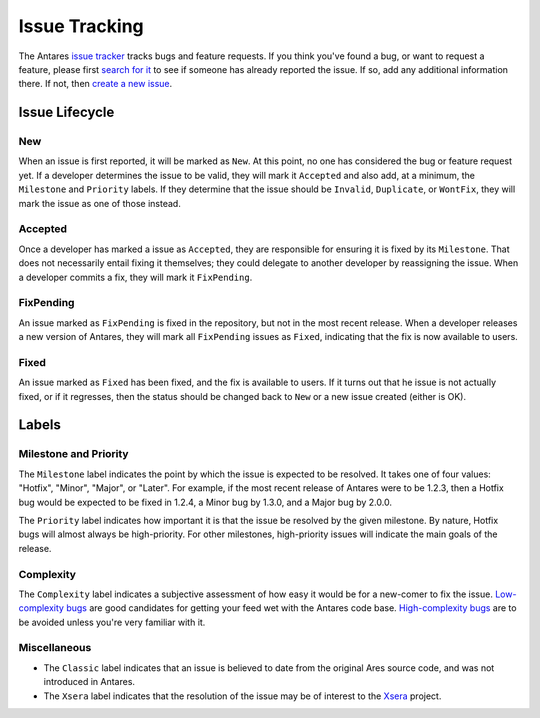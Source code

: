 Issue Tracking
==============

The Antares `issue tracker`_ tracks bugs and feature requests.  If you think
you've found a bug, or want to request a feature, please first `search for it`_
to see if someone has already reported the issue.  If so, add any additional
information there.  If not, then `create a new issue`_.

..  _issue tracker: http://code.google.com/p/antares/issues/list
..  _search for it: http://code.google.com/p/antares/issues/advsearch
..  _create a new issue: http://code.google.com/p/antares/issues/entry

Issue Lifecycle
---------------

New
~~~

When an issue is first reported, it will be marked as ``New``.  At this point,
no one has considered the bug or feature request yet.  If a developer
determines the issue to be valid, they will mark it ``Accepted`` and also add,
at a minimum, the ``Milestone`` and ``Priority`` labels.  If they determine
that the issue should be ``Invalid``, ``Duplicate``, or ``WontFix``, they will
mark the issue as one of those instead.

Accepted
~~~~~~~~

Once a developer has marked a issue as ``Accepted``, they are
responsible for ensuring it is fixed by its ``Milestone``.  That does
not necessarily entail fixing it themselves; they could delegate to
another developer by reassigning the issue.  When a developer commits a
fix, they will mark it ``FixPending``.

FixPending
~~~~~~~~~~

An issue marked as ``FixPending`` is fixed in the repository, but not in
the most recent release.  When a developer releases a new version of
Antares, they will mark all ``FixPending`` issues as ``Fixed``,
indicating that the fix is now available to users.

Fixed
~~~~~

An issue marked as ``Fixed`` has been fixed, and the fix is available to
users.  If it turns out that he issue is not actually fixed, or if it
regresses, then the status should be changed back to ``New`` or a new
issue created (either is OK).

Labels
------

Milestone and Priority
~~~~~~~~~~~~~~~~~~~~~~

The ``Milestone`` label indicates the point by which the issue is
expected to be resolved.  It takes one of four values: "Hotfix",
"Minor", "Major", or "Later".  For example, if the most recent release
of Antares were to be 1.2.3, then a Hotfix bug would be expected to be
fixed in 1.2.4, a Minor bug by 1.3.0, and a Major bug by 2.0.0.

The ``Priority`` label indicates how important it is that the issue be
resolved by the given milestone.  By nature, Hotfix bugs will almost
always be high-priority.  For other milestones, high-priority issues
will indicate the main goals of the release.

Complexity
~~~~~~~~~~

The ``Complexity`` label indicates a subjective assessment of how easy
it would be for a new-comer to fix the issue.  `Low-complexity bugs`_
are good candidates for getting your feed wet with the Antares code
base.  `High-complexity bugs`_ are to be avoided unless you're very
familiar with it.

..  _low-complexity bugs: http://code.google.com/p/antares/issues/list?q=Complexity%3DLow
..  _high-complexity bugs: http://code.google.com/p/antares/issues/list?q=Complexity%3DHigh

Miscellaneous
~~~~~~~~~~~~~

*   The ``Classic`` label indicates that an issue is believed to date from
    the original Ares source code, and was not introduced in Antares.

*   The ``Xsera`` label indicates that the resolution of the issue may
    be of interest to the `Xsera`_ project.

..  _xsera: http://xsera.org/

..  -*- tab-width: 4; fill-column: 72 -*-
